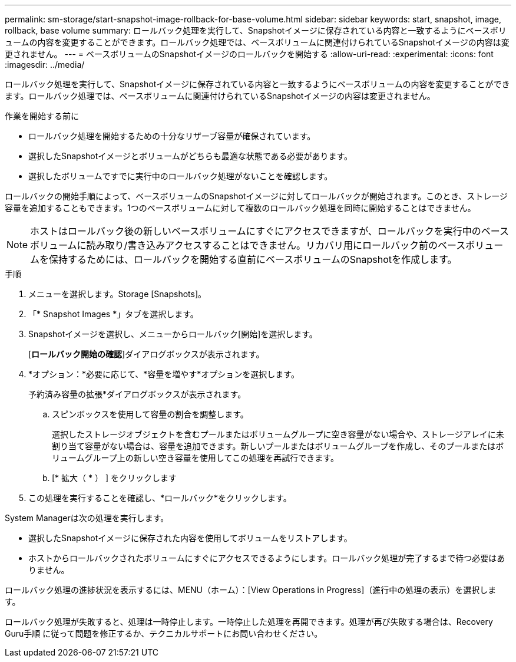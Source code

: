 ---
permalink: sm-storage/start-snapshot-image-rollback-for-base-volume.html 
sidebar: sidebar 
keywords: start, snapshot, image, rollback, base volume 
summary: ロールバック処理を実行して、Snapshotイメージに保存されている内容と一致するようにベースボリュームの内容を変更することができます。ロールバック処理では、ベースボリュームに関連付けられているSnapshotイメージの内容は変更されません。 
---
= ベースボリュームのSnapshotイメージのロールバックを開始する
:allow-uri-read: 
:experimental: 
:icons: font
:imagesdir: ../media/


[role="lead"]
ロールバック処理を実行して、Snapshotイメージに保存されている内容と一致するようにベースボリュームの内容を変更することができます。ロールバック処理では、ベースボリュームに関連付けられているSnapshotイメージの内容は変更されません。

.作業を開始する前に
* ロールバック処理を開始するための十分なリザーブ容量が確保されています。
* 選択したSnapshotイメージとボリュームがどちらも最適な状態である必要があります。
* 選択したボリュームですでに実行中のロールバック処理がないことを確認します。


ロールバックの開始手順によって、ベースボリュームのSnapshotイメージに対してロールバックが開始されます。このとき、ストレージ容量を追加することもできます。1つのベースボリュームに対して複数のロールバック処理を同時に開始することはできません。

[NOTE]
====
ホストはロールバック後の新しいベースボリュームにすぐにアクセスできますが、ロールバックを実行中のベースボリュームに読み取り/書き込みアクセスすることはできません。リカバリ用にロールバック前のベースボリュームを保持するためには、ロールバックを開始する直前にベースボリュームのSnapshotを作成します。

====
.手順
. メニューを選択します。Storage [Snapshots]。
. 「* Snapshot Images *」タブを選択します。
. Snapshotイメージを選択し、メニューからロールバック[開始]を選択します。
+
[*ロールバック開始の確認*]ダイアログボックスが表示されます。

. *オプション：*必要に応じて、*容量を増やす*オプションを選択します。
+
予約済み容量の拡張*ダイアログボックスが表示されます。

+
.. スピンボックスを使用して容量の割合を調整します。
+
選択したストレージオブジェクトを含むプールまたはボリュームグループに空き容量がない場合や、ストレージアレイに未割り当て容量がない場合は、容量を追加できます。新しいプールまたはボリュームグループを作成し、そのプールまたはボリュームグループ上の新しい空き容量を使用してこの処理を再試行できます。

.. [* 拡大（ * ） ] をクリックします


. この処理を実行することを確認し、*ロールバック*をクリックします。


System Managerは次の処理を実行します。

* 選択したSnapshotイメージに保存された内容を使用してボリュームをリストアします。
* ホストからロールバックされたボリュームにすぐにアクセスできるようにします。ロールバック処理が完了するまで待つ必要はありません。


ロールバック処理の進捗状況を表示するには、MENU（ホーム）：[View Operations in Progress]（進行中の処理の表示）を選択します。

ロールバック処理が失敗すると、処理は一時停止します。一時停止した処理を再開できます。処理が再び失敗する場合は、Recovery Guru手順 に従って問題を修正するか、テクニカルサポートにお問い合わせください。
